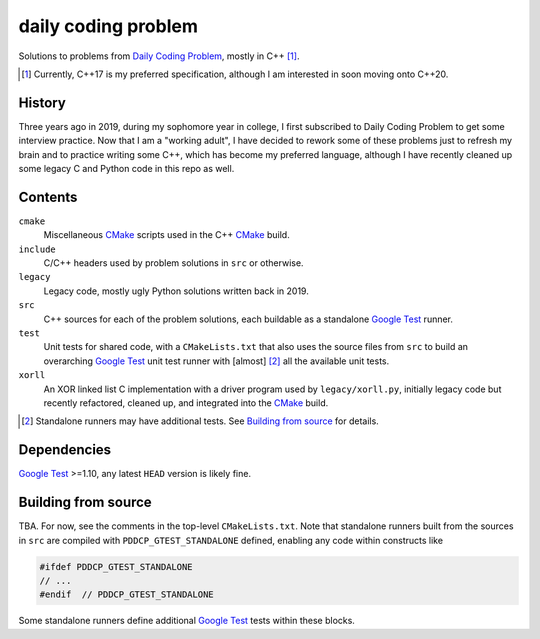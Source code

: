 .. README.rst

daily coding problem
====================

.. image:: ./dcp_banner.png
   :alt: ./dcp_banner.png

Solutions to problems from `Daily Coding Problem`_, mostly in C++ [#]_.

.. [#] Currently, C++17 is my preferred specification, although I am interested
   in soon moving onto C++20.

.. _`Daily Coding Problem`: https://www.dailycodingproblem.com/

History
-------

Three years ago in 2019, during my sophomore year in college, I first
subscribed to Daily Coding Problem to get some interview practice. Now that I
am a "working adult", I have decided to rework some of these problems just to
refresh my brain and to practice writing some C++, which has become my
preferred language, although I have recently cleaned up some legacy C and
Python code in this repo as well.

Contents
--------

``cmake``
   Miscellaneous CMake_ scripts used in the C++ CMake_ build.

``include``
   C/C++ headers used by problem solutions in ``src`` or otherwise.

``legacy``
   Legacy code, mostly ugly Python solutions written back in 2019.

``src``
   C++ sources for each of the problem solutions, each buildable as a
   standalone `Google Test`_ runner.

``test``
   Unit tests for shared code, with a ``CMakeLists.txt`` that also uses the
   source files from ``src`` to build an overarching `Google Test`_ unit test
   runner with [almost] [#]_ all the available unit tests.

``xorll``
   An XOR linked list C implementation with a driver program used by
   ``legacy/xorll.py``, initially legacy code but recently refactored, cleaned
   up, and integrated into the CMake_ build.

.. _CMake: https://cmake.org/cmake/help/latest/

.. _`Google Test`: https://google.github.io/googletest/

.. [#] Standalone runners may have additional tests. See
   `Building from source`_ for details.

Dependencies
------------

`Google Test`_ >=1.10, any latest ``HEAD`` version is likely fine.

Building from source
--------------------

TBA. For now, see the comments in the top-level ``CMakeLists.txt``. Note that
standalone runners built from the sources in ``src`` are compiled with
``PDDCP_GTEST_STANDALONE`` defined, enabling any code within constructs like

.. code:: cpp

   #ifdef PDDCP_GTEST_STANDALONE
   // ...
   #endif  // PDDCP_GTEST_STANDALONE

Some standalone runners define additional `Google Test`_ tests within these
blocks.
